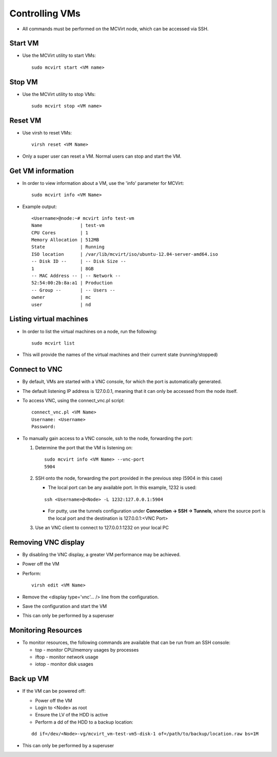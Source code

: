 ===============
Controlling VMs
===============


* All commands must be performed on the MCVirt node, which can be accessed via SSH.



Start VM
--------


* Use the MCVirt utility to start VMs:

  ::
    
    sudo mcvirt start <VM name>
    




Stop VM
-------


* Use the MCVirt utility to stop VMs:

  ::
    
    sudo mcvirt stop <VM name>
    




Reset VM
--------


* Use virsh to reset VMs:

  ::
    
    virsh reset <VM Name>
    

* Only a super user can reset a VM. Normal users can stop and start the VM.



Get VM information
------------------


* In order to view information about a VM, use the 'info' parameter for MCVirt:

  ::
    
    sudo mcvirt info <VM Name>
    

* Example output:

  ::
    
    <Username>@node:~# mcvirt info test-vm
    Name              | test-vm
    CPU Cores         | 1
    Memory Allocation | 512MB
    State             | Running
    ISO location      | /var/lib/mcvirt/iso/ubuntu-12.04-server-amd64.iso
    -- Disk ID --     | -- Disk Size --
    1                 | 8GB
    -- MAC Address -- | -- Network --
    52:54:00:2b:8a:a1 | Production
    -- Group --       | -- Users --
    owner             | mc
    user              | nd
    




Listing virtual machines
------------------------


* In order to list the virtual machines on a node, run the following:

  ::
    
    sudo mcvirt list
    

* This will provide the names of the virtual machines and their current state (running/stopped)



Connect to VNC
--------------


* By default, VMs are started with a VNC console, for which the port is automatically generated.
* The default listening IP address is 127.0.0.1, meaning that it can only be accessed from the node itself.
* To access VNC, using the connect_vnc.pl script:

  ::
    
    connect_vnc.pl <VM Name>
    Username: <Username>
    Password:
    

* To manually gain access to a VNC console, ssh to the node, forwarding the port:

  1. Determine the port that the VM is listening on:

     ::
    
      sudo mcvirt info <VM Name> --vnc-port
      5904
    

  2. SSH onto the node, forwarding the port provided in the previous step (5904 in this case)

     * The local port can be any available port. In this example, 1232 is used:

     ::
    
      ssh <Username>@<Node> -L 1232:127.0.0.1:5904
    


     * For putty, use the tunnels configuration under **Connection -> SSH -> Tunnels**, where the source port is the local port and the destination is 127.0.0.1:<VNC Port>
  3. Use an VNC client to connect to 127.0.0.1:1232 on your local PC



Removing VNC display
--------------------


* By disabling the VNC display, a greater VM performance may be achieved.
* Power off the VM
* Perform:

  ::
    
    virsh edit <VM Name>
    

* Remove the <display type='vnc'... /> line from the configuration.
* Save the configuration and start the VM
* This can only be performed by a superuser



Monitoring Resources
--------------------


* To monitor resources, the following commands are available that can be run from an SSH console:

  * top - monitor CPU/memory usages by processes

  * iftop - monitor network usage

  * iotop - monitor disk usages



Back up VM
----------

* If the VM can be powered off:

  * Power off the VM

  * Login to <Node> as root

  * Ensure the LV of the HDD is active

  * Perform a dd of the HDD to a backup location:

  ::
    
    dd if=/dev/<Node>-vg/mcvirt_vm-test-vm5-disk-1 of=/path/to/backup/location.raw bs=1M
    

* This can only be performed by a superuser